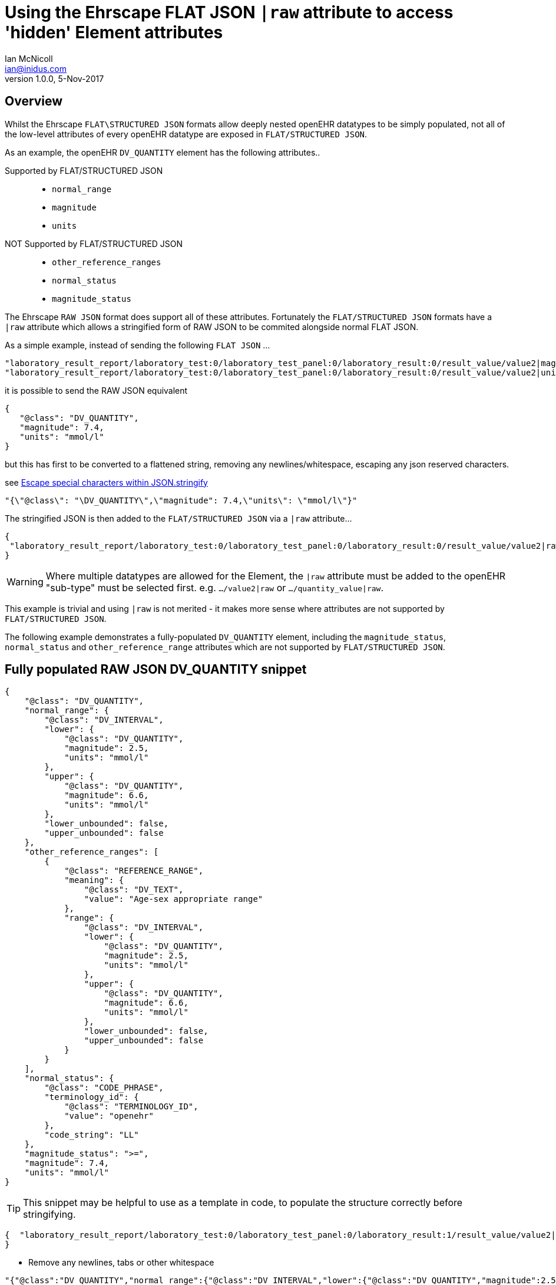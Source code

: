 = Using the Ehrscape FLAT JSON `|raw` attribute to access 'hidden' Element attributes
Ian McNicoll <ian@inidus.com>
v1.0.0, 5-Nov-2017

// Add support for Github icons

ifdef::env-github[]
:tip-caption: :bulb:
:note-caption: :information_source:
:important-caption: :heavy_exclamation_mark:
:caution-caption: :fire:
:warning-caption: :warning:
endif::[]

== Overview
Whilst the Ehrscape `FLAT\STRUCTURED JSON` formats allow deeply nested openEHR datatypes to be simply populated, not all of the low-level attributes of every openEHR datatype are exposed in `FLAT/STRUCTURED JSON`.

As an example, the openEHR `DV_QUANTITY` element has the following attributes..

Supported by FLAT/STRUCTURED JSON::
- `normal_range`
- `magnitude`
- `units`
NOT Supported by FLAT/STRUCTURED JSON::
- `other_reference_ranges`
- `normal_status`
- `magnitude_status`

The Ehrscape `RAW JSON` format does support all of these attributes.
Fortunately the `FLAT/STRUCTURED JSON` formats have a `|raw` attribute which allows a stringified form of RAW JSON to be commited alongside normal FLAT JSON.

As a simple example, instead of sending the following `FLAT JSON` ...

[source,json]
----
"laboratory_result_report/laboratory_test:0/laboratory_test_panel:0/laboratory_result:0/result_value/value2|magnitude": "83",
"laboratory_result_report/laboratory_test:0/laboratory_test_panel:0/laboratory_result:0/result_value/value2|unit": "g",
----

it is possible to send the RAW JSON equivalent

[source,json]
----
{
   "@class": "DV_QUANTITY",
   "magnitude": 7.4,
   "units": "mmol/l"
}
----

but this has first to be converted to a flattened string,
removing any newlines/whitespace, escaping any json reserved characters.

see http://peter-rehm.de/2014/10/07/Escape-special-characters-within-JSON.stringify/[Escape special characters within JSON.stringify]

[source,json]
----
"{\"@class\": "\DV_QUANTITY\",\"magnitude": 7.4,\"units\": \"mmol/l\"}"
----

The stringified JSON is then added to the `FLAT/STRUCTURED JSON` via a `|raw` attribute...

[source,json]
----
{
 "laboratory_result_report/laboratory_test:0/laboratory_test_panel:0/laboratory_result:0/result_value/value2|raw": "{\"@class\":\"DV_QUANTITY\",\"normal_range\":{\"@class\":\"DV_INTERVAL\",\"lower\":{\"@class\":\"DV_QUANTITY\",\"magnitude\":2.5,\"units\":\"mmol/l\"},\"upper\":{\"@class\":\"DV_QUANTITY\",\"magnitude\":6.6,\"units\":\"mmol/l\"},\"lower_unbounded\":false,\"upper_unbounded\":false},\"other_reference_ranges\":[{\"@class\":\"REFERENCE_RANGE\",\"meaning\":{\"@class\":\"DV_TEXT\",\"value\":\"Age-sex appropriate range\"},\"range\":{\"@class\":\"DV_INTERVAL\",\"lower\":{\"@class\":\"DV_QUANTITY\",\"magnitude\":2.5,\"units\":\"mmol/l\"},\"upper\":{\"@class\":\"DV_QUANTITY\",\"magnitude\":6.6,\"units\":\"mmol/l\"},\"lower_unbounded\":false,\"upper_unbounded\":false}}],\"normal_status\":{\"@class\":\"CODE_PHRASE\",\"terminology_id\":{\"@class\":\"TERMINOLOGY_ID\",\"value\":\"openehr\"},\"code_string\":\"LL\"},\"magnitude_status\":\">=\",\"magnitude\":7.4,\"units\":\"mmol/l\"}"
}
----
WARNING: Where multiple datatypes are allowed for the Element, the `|raw` attribute must be added to the openEHR "sub-type" must be selected first.
e.g. `.../value2|raw` or `.../quantity_value|raw`.

This example is trivial and using `|raw` is not merited - it makes more sense where attributes are not supported by `FLAT/STRUCTURED JSON`.

The following example demonstrates a fully-populated `DV_QUANTITY` element, including the `magnitude_status`, `normal_status` and `other_reference_range` attributes which are not supported by `FLAT/STRUCTURED JSON`.

== Fully populated RAW JSON DV_QUANTITY snippet
[source,json]
----
{
    "@class": "DV_QUANTITY",
    "normal_range": {
        "@class": "DV_INTERVAL",
        "lower": {
            "@class": "DV_QUANTITY",
            "magnitude": 2.5,
            "units": "mmol/l"
        },
        "upper": {
            "@class": "DV_QUANTITY",
            "magnitude": 6.6,
            "units": "mmol/l"
        },
        "lower_unbounded": false,
        "upper_unbounded": false
    },
    "other_reference_ranges": [
        {
            "@class": "REFERENCE_RANGE",
            "meaning": {
                "@class": "DV_TEXT",
                "value": "Age-sex appropriate range"
            },
            "range": {
                "@class": "DV_INTERVAL",
                "lower": {
                    "@class": "DV_QUANTITY",
                    "magnitude": 2.5,
                    "units": "mmol/l"
                },
                "upper": {
                    "@class": "DV_QUANTITY",
                    "magnitude": 6.6,
                    "units": "mmol/l"
                },
                "lower_unbounded": false,
                "upper_unbounded": false
            }
        }
    ],
    "normal_status": {
        "@class": "CODE_PHRASE",
        "terminology_id": {
            "@class": "TERMINOLOGY_ID",
            "value": "openehr"
        },
        "code_string": "LL"
    },
    "magnitude_status": ">=",
    "magnitude": 7.4,
    "units": "mmol/l"
}

----
TIP: This snippet may be helpful to use as a template in code, to populate the structure correctly before stringifying.

[source,json]
----
{  "laboratory_result_report/laboratory_test:0/laboratory_test_panel:0/laboratory_result:1/result_value/value2|raw": "{{Flattened-escaped_RAW_value}}"
}
----

- Remove any newlines, tabs or other whitespace

[source,ansii]
----
"{"@class":"DV_QUANTITY","normal_range":{"@class":"DV_INTERVAL","lower":{"@class":"DV_QUANTITY","magnitude":2.5,"units":"mmol/l"},"upper":{"@class":"DV_QUANTITY","magnitude":6.6,"units":"mmol/l"},"lower_unbounded":false,"upper_unbounded":false},"other_reference_ranges":[{"@class":"REFERENCE_RANGE","meaning":{"@class":"DV_TEXT","value":"Age-sex appropriate range"},"range":{"@class":"DV_INTERVAL","lower":{"@class":"DV_QUANTITY","magnitude":2.5,"units":"mmol/l"},"upper":{"@class":"DV_QUANTITY","magnitude":6.6,"units":"mmol/l"},"lower_unbounded":false,"upper_unbounded":false}}],"normal_status":{"@class":"CODE_PHRASE","terminology_id":{"@class":"TERMINOLOGY_ID","value":"openehr"},"code_string":"LL"},"magnitude_status":">=","magnitude":7.4,"units":"mmol/l"}"
----

- Escape any double-quote characters or other reserved JSON characters.

[source, javascript]
----
"{\"@class\":\"DV_QUANTITY\",\"normal_range\":{\"@class\":\"DV_INTERVAL\",\"lower\":{\"@class\":\"DV_QUANTITY\",\"magnitude\":2.5,\"units\":\"mmol/l\"},\"upper\":{\"@class\":\"DV_QUANTITY\",\"magnitude\":6.6,\"units\":\"mmol/l\"},\"lower_unbounded\":false,\"upper_unbounded\":false},\"other_reference_ranges\":[{\"@class\":\"REFERENCE_RANGE\",\"meaning\":{\"@class\":\"DV_TEXT\",\"value\":\"Age-sex appropriate range\"},\"range\":{\"@class\":\"DV_INTERVAL\",\"lower\":{\"@class\":\"DV_QUANTITY\",\"magnitude\":2.5,\"units\":\"mmol/l\"},\"upper\":{\"@class\":\"DV_QUANTITY\",\"magnitude\":6.6,\"units\":\"mmol/l\"},\"lower_unbounded\":false,\"upper_unbounded\":false}}],\"normal_status\":{\"@class\":\"CODE_PHRASE\",\"terminology_id\":{\"@class\":\"TERMINOLOGY_ID\",\"value\":\"openehr\"},\"code_string\":\"LL\"},\"magnitude_status\":\">=\",\"magnitude\":7.4,\"units\":\"mmol/l\"}"
----

- Add the escaped.flattened JSON string to the value2|raw attribute of the appropriate element.

[source,json]
----
{
  "laboratory_result_report/laboratory_test:0/laboratory_test_panel:0/laboratory_result:1/result_value/value2|raw": "{\"@class\":\"DV_QUANTITY\",\"normal_range\":{\"@class\":\"DV_INTERVAL\",\"lower\":{\"@class\":\"DV_QUANTITY\",\"magnitude\":2.5,\"units\":\"mmol/l\"},\"upper\":{\"@class\":\"DV_QUANTITY\",\"magnitude\":6.6,\"units\":\"mmol/l\"},\"lower_unbounded\":false,\"upper_unbounded\":false},\"other_reference_ranges\":[{\"@class\":\"REFERENCE_RANGE\",\"meaning\":{\"@class\":\"DV_TEXT\",\"value\":\"Age-sex appropriate range\"},\"range\":{\"@class\":\"DV_INTERVAL\",\"lower\":{\"@class\":\"DV_QUANTITY\",\"magnitude\":2.5,\"units\":\"mmol/l\"},\"upper\":{\"@class\":\"DV_QUANTITY\",\"magnitude\":6.6,\"units\":\"mmol/l\"},\"lower_unbounded\":false,\"upper_unbounded\":false}}],\"normal_status\":{\"@class\":\"CODE_PHRASE\",\"terminology_id\":{\"@class\":\"TERMINOLOGY_ID\",\"value\":\"openehr\"},\"code_string\":\"LL\"},\"magnitude_status\":\">=\",\"magnitude\":7.4,\"units\":\"mmol/l\"}"
}
----


== Full FLAT JSON Composition example

An example of a full `INPUT FLAT JSON` composition containing an element using the  `|raw` attribute.
[source,json]
----
{
  "ctx/language": "en",
  "ctx/territory": "GB",
  "ctx/composer_name": "Silvia Blake",
  "ctx/time": "2017-10-26T18:49:55.770+01:00",
  "ctx/id_namespace": "HOSPITAL-NS",
  "ctx/id_scheme": "HOSPITAL-NS",
  "ctx/participation_name": "Dr. Marcus Johnson",
  "ctx/participation_function": "requester",
  "ctx/participation_mode": "face-to-face communication",
  "ctx/participation_id": "199",
  "ctx/participation_name:1": "Lara Markham",
  "ctx/participation_function:1": "performer",
  "ctx/participation_id:1": "198",
  "ctx/health_care_facility|name": "Hospital",
  "ctx/health_care_facility|id": "9091",
  "laboratory_result_report/context/report_id": "Report ID 52",
  "laboratory_result_report/laboratory_test:0/requested_test": "Requested Test 83",
  "laboratory_result_report/laboratory_test:0/specimen:0/specimen_type": "Specimen type 23",
  "laboratory_result_report/laboratory_test:0/specimen:0/datetime_collected": "2017-10-26T18:49:55.77+01:00",
  "laboratory_result_report/laboratory_test:0/specimen:0/collection_method": "Collection method 95",
  "laboratory_result_report/laboratory_test:0/specimen:0/processing/datetime_received": "2017-10-26T18:49:55.77+01:00",
  "laboratory_result_report/laboratory_test:0/specimen:0/processing/laboratory_specimen_identifier": "02aac0e8-30a3-4d04-a046-1189e6aaffb5",
  "laboratory_result_report/laboratory_test:0/specimen:0/processing/laboratory_specimen_identifier|issuer": "Issuer",
  "laboratory_result_report/laboratory_test:0/specimen:0/processing/laboratory_specimen_identifier|assigner": "Assigner",
  "laboratory_result_report/laboratory_test:0/specimen:0/processing/laboratory_specimen_identifier|type": "Prescription",
  "laboratory_result_report/laboratory_test:0/test_status|code": "at0107",
  "laboratory_result_report/laboratory_test:0/test_status_timestamp": "2017-10-26T18:49:55.77+01:00",
  "laboratory_result_report/laboratory_test:0/clinical_information_provided": "Clinical information provided 58",
  "laboratory_result_report/laboratory_test:0/laboratory_test_panel:0/laboratory_result:0/result_value/value2|magnitude": "83",
  "laboratory_result_report/laboratory_test:0/laboratory_test_panel:0/laboratory_result:0/result_value/value2|unit": "g",
  "laboratory_result_report/laboratory_test:0/laboratory_test_panel:0/laboratory_result:0/comment": "Comment 33",
  "laboratory_result_report/laboratory_test:0/laboratory_test_panel:0/laboratory_result:0/reference_range_guidance": "Reference range guidance 5",
   "laboratory_result_report/laboratory_test:0/laboratory_test_panel:0/laboratory_result:1/result_value/value2|raw": "{\"@class\":\"DV_QUANTITY\",\"normal_range\":{\"@class\":\"DV_INTERVAL\",\"lower\":{\"@class\":\"DV_QUANTITY\",\"magnitude\":2.5,\"units\":\"mmol/l\"},\"upper\":{\"@class\":\"DV_QUANTITY\",\"magnitude\":6.6,\"units\":\"mmol/l\"},\"lower_unbounded\":false,\"upper_unbounded\":false},\"other_reference_ranges\":[{\"@class\":\"REFERENCE_RANGE\",\"meaning\":{\"@class\":\"DV_TEXT\",\"value\":\"Age-sex appropriate range\"},\"range\":{\"@class\":\"DV_INTERVAL\",\"lower\":{\"@class\":\"DV_QUANTITY\",\"magnitude\":2.5,\"units\":\"mmol/l\"},\"upper\":{\"@class\":\"DV_QUANTITY\",\"magnitude\":6.6,\"units\":\"mmol/l\"},\"lower_unbounded\":false,\"upper_unbounded\":false}}],\"normal_status\":{\"@class\":\"CODE_PHRASE\",\"terminology_id\":{\"@class\":\"TERMINOLOGY_ID\",\"value\":\"openehr\"},\"code_string\":\"LL\"},\"magnitude_status\":\">=\",\"magnitude\":7.4,\"units\":\"mmol/l\"}",
  "laboratory_result_report/laboratory_test:0/laboratory_test_panel:0/laboratory_result:0/result_status|code": "at0008",
  "laboratory_result_report/laboratory_test:0/conclusion": "Conclusion 24",
  "laboratory_result_report/laboratory_test:0/responsible_laboratory/name_of_organisation": "Name of Organisation 13",
  "laboratory_result_report/laboratory_test:0/test_request_details/placer_order_number": "6b9ccde5-573f-4f03-8bff-21e9122e3695",
  "laboratory_result_report/laboratory_test:0/test_request_details/placer_order_number|issuer": "Issuer",
  "laboratory_result_report/laboratory_test:0/test_request_details/placer_order_number|assigner": "Assigner",
  "laboratory_result_report/laboratory_test:0/test_request_details/placer_order_number|type": "Prescription",
  "laboratory_result_report/laboratory_test:0/test_request_details/filler_order_number": "db267a4e-205a-4489-b024-8e07469ca226",
  "laboratory_result_report/laboratory_test:0/test_request_details/filler_order_number|issuer": "Issuer",
  "laboratory_result_report/laboratory_test:0/test_request_details/filler_order_number|assigner": "Assigner",
  "laboratory_result_report/laboratory_test:0/test_request_details/filler_order_number|type": "Prescription",
  "laboratory_result_report/laboratory_test:0/test_request_details/requester/ordering_provider/ordering_provider/given_name": "Given name 86",
  "laboratory_result_report/laboratory_test:0/test_request_details/requester/ordering_provider/ordering_provider/family_name": "Family name 17",
  "laboratory_result_report/laboratory_test:0/test_request_details/requester/professional_identifier": "050a7d61-ab0f-4286-a65f-25e2114a9609",
  "laboratory_result_report/laboratory_test:0/test_request_details/requester/professional_identifier|issuer": "Issuer",
  "laboratory_result_report/laboratory_test:0/test_request_details/requester/professional_identifier|assigner": "Assigner",
  "laboratory_result_report/laboratory_test:0/test_request_details/requester/professional_identifier|type": "Prescription",
  "laboratory_result_report/patient_comment/comment": "Comment 21",
  "laboratory_result_report/category|code": "433",
  "laboratory_result_report/category|value": "event"
}
----

=== Example of RAW JSON composition
For reference, this is an example of a `RAW JSON` openEHR laboratory result composition shows typical content for a laboratory result.

[source,json]
----
{
       "@class": "COMPOSITION",
       "name": {
           "@class": "DV_TEXT",
           "value": "Laboratory Result Report"
       },
       "uid": {
           "@class": "OBJECT_VERSION_ID",
           "value": "fafb0d70-7269-4895-99bd-55fb41b5a638::ntgmc.oprn1.ehrscape.com::1"
       },
       "archetype_details": {
           "@class": "ARCHETYPED",
           "archetype_id": {
               "@class": "ARCHETYPE_ID",
               "value": "openEHR-EHR-COMPOSITION.report-result.v1"
           },
           "template_id": {
               "@class": "TEMPLATE_ID",
               "value": "GEL - Generic Lab Report import.v0"
           },
           "rm_version": "1.0.1"
       },
       "archetype_node_id": "openEHR-EHR-COMPOSITION.report-result.v1",
       "language": {
           "@class": "CODE_PHRASE",
           "terminology_id": {
               "@class": "TERMINOLOGY_ID",
               "value": "ISO_639-1"
           },
           "code_string": "en"
       },
       "territory": {
           "@class": "CODE_PHRASE",
           "terminology_id": {
               "@class": "TERMINOLOGY_ID",
               "value": "ISO_3166-1"
           },
           "code_string": "GB"
       },
       "category": {
           "@class": "DV_CODED_TEXT",
           "value": "event",
           "defining_code": {
               "@class": "CODE_PHRASE",
               "terminology_id": {
                   "@class": "TERMINOLOGY_ID",
                   "value": "openehr"
               },
               "code_string": "433"
           }
       },
       "composer": {
           "@class": "PARTY_IDENTIFIED",
           "name": "Silvia Blake"
       },
       "context": {
           "@class": "EVENT_CONTEXT",
           "start_time": {
               "@class": "DV_DATE_TIME",
               "value": "2017-10-26T18:49:55.77+01:00"
           },
           "setting": {
               "@class": "DV_CODED_TEXT",
               "value": "other care",
               "defining_code": {
                   "@class": "CODE_PHRASE",
                   "terminology_id": {
                       "@class": "TERMINOLOGY_ID",
                       "value": "openehr"
                   },
                   "code_string": "238"
               }
           },
           "other_context": {
               "@class": "ITEM_TREE",
               "name": {
                   "@class": "DV_TEXT",
                   "value": "Tree"
               },
               "archetype_node_id": "at0001",
               "items": [
                   {
                       "@class": "ELEMENT",
                       "name": {
                           "@class": "DV_TEXT",
                           "value": "Report ID"
                       },
                       "archetype_node_id": "at0002",
                       "value": {
                           "@class": "DV_TEXT",
                           "value": "Report ID 52"
                       }
                   }
               ]
           },
           "health_care_facility": {
               "@class": "PARTY_IDENTIFIED",
               "external_ref": {
                   "@class": "PARTY_REF",
                   "id": {
                       "@class": "GENERIC_ID",
                       "value": "9091",
                       "scheme": "HOSPITAL-NS"
                   },
                   "namespace": "HOSPITAL-NS",
                   "type": "PARTY"
               },
               "name": "Hospital"
           }
       },
       "content": [
           {
               "@class": "OBSERVATION",
               "name": {
                   "@class": "DV_TEXT",
                   "value": "Laboratory test"
               },
               "archetype_details": {
                   "@class": "ARCHETYPED",
                   "archetype_id": {
                       "@class": "ARCHETYPE_ID",
                       "value": "openEHR-EHR-OBSERVATION.laboratory_test.v0"
                   },
                   "rm_version": "1.0.1"
               },
               "archetype_node_id": "openEHR-EHR-OBSERVATION.laboratory_test.v0",
               "language": {
                   "@class": "CODE_PHRASE",
                   "terminology_id": {
                       "@class": "TERMINOLOGY_ID",
                       "value": "ISO_639-1"
                   },
                   "code_string": "en"
               },
               "encoding": {
                   "@class": "CODE_PHRASE",
                   "terminology_id": {
                       "@class": "TERMINOLOGY_ID",
                       "value": "IANA_character-sets"
                   },
                   "code_string": "UTF-8"
               },
               "subject": {
                   "@class": "PARTY_SELF"
               },
               "other_participations": [
                   {
                       "@class": "PARTICIPATION",
                       "function": {
                           "@class": "DV_TEXT",
                           "value": "requester"
                       },
                       "performer": {
                           "@class": "PARTY_IDENTIFIED",
                           "external_ref": {
                               "@class": "PARTY_REF",
                               "id": {
                                   "@class": "GENERIC_ID",
                                   "value": "199",
                                   "scheme": "HOSPITAL-NS"
                               },
                               "namespace": "HOSPITAL-NS",
                               "type": "ANY"
                           },
                           "name": "Dr. Marcus Johnson"
                       },
                       "mode": {
                           "@class": "DV_CODED_TEXT",
                           "value": "face-to-face communication",
                           "defining_code": {
                               "@class": "CODE_PHRASE",
                               "terminology_id": {
                                   "@class": "TERMINOLOGY_ID",
                                   "value": "openehr"
                               },
                               "code_string": "216"
                           }
                       }
                   },
                   {
                       "@class": "PARTICIPATION",
                       "function": {
                           "@class": "DV_TEXT",
                           "value": "performer"
                       },
                       "performer": {
                           "@class": "PARTY_IDENTIFIED",
                           "external_ref": {
                               "@class": "PARTY_REF",
                               "id": {
                                   "@class": "GENERIC_ID",
                                   "value": "198",
                                   "scheme": "HOSPITAL-NS"
                               },
                               "namespace": "HOSPITAL-NS",
                               "type": "ANY"
                           },
                           "name": "Lara Markham"
                       },
                       "mode": {
                           "@class": "DV_CODED_TEXT",
                           "value": "not specified",
                           "defining_code": {
                               "@class": "CODE_PHRASE",
                               "terminology_id": {
                                   "@class": "TERMINOLOGY_ID",
                                   "value": "openehr"
                               },
                               "code_string": "193"
                           }
                       }
                   }
               ],
               "protocol": {
                   "@class": "ITEM_TREE",
                   "name": {
                       "@class": "DV_TEXT",
                       "value": "Tree"
                   },
                   "archetype_node_id": "at0004",
                   "items": [
                       {
                           "@class": "CLUSTER",
                           "name": {
                               "@class": "DV_TEXT",
                               "value": "Responsible laboratory"
                           },
                           "archetype_details": {
                               "@class": "ARCHETYPED",
                               "archetype_id": {
                                   "@class": "ARCHETYPE_ID",
                                   "value": "openEHR-EHR-CLUSTER.organisation.v1"
                               },
                               "rm_version": "1.0.1"
                           },
                           "archetype_node_id": "openEHR-EHR-CLUSTER.organisation.v1",
                           "items": [
                               {
                                   "@class": "ELEMENT",
                                   "name": {
                                       "@class": "DV_TEXT",
                                       "value": "Name of Organisation"
                                   },
                                   "archetype_node_id": "at0001",
                                   "value": {
                                       "@class": "DV_TEXT",
                                       "value": "Name of Organisation 13"
                                   }
                               }
                           ]
                       },
                       {
                           "@class": "CLUSTER",
                           "name": {
                               "@class": "DV_TEXT",
                               "value": "Test request details"
                           },
                           "archetype_node_id": "at0094",
                           "items": [
                               {
                                   "@class": "ELEMENT",
                                   "name": {
                                       "@class": "DV_TEXT",
                                       "value": "Placer order number"
                                   },
                                   "archetype_node_id": "at0062",
                                   "value": {
                                       "@class": "DV_IDENTIFIER",
                                       "issuer": "Issuer",
                                       "assigner": "Assigner",
                                       "id": "6b9ccde5-573f-4f03-8bff-21e9122e3695",
                                       "type": "Prescription"
                                   }
                               },
                               {
                                   "@class": "ELEMENT",
                                   "name": {
                                       "@class": "DV_TEXT",
                                       "value": "Filler order number"
                                   },
                                   "archetype_node_id": "at0063",
                                   "value": {
                                       "@class": "DV_IDENTIFIER",
                                       "issuer": "Issuer",
                                       "assigner": "Assigner",
                                       "id": "db267a4e-205a-4489-b024-8e07469ca226",
                                       "type": "Prescription"
                                   }
                               },
                               {
                                   "@class": "CLUSTER",
                                   "name": {
                                       "@class": "DV_TEXT",
                                       "value": "Requester"
                                   },
                                   "archetype_details": {
                                       "@class": "ARCHETYPED",
                                       "archetype_id": {
                                           "@class": "ARCHETYPE_ID",
                                           "value": "openEHR-EHR-CLUSTER.individual_professional.v1"
                                       },
                                       "rm_version": "1.0.1"
                                   },
                                   "archetype_node_id": "openEHR-EHR-CLUSTER.individual_professional.v1",
                                   "items": [
                                       {
                                           "@class": "CLUSTER",
                                           "name": {
                                               "@class": "DV_TEXT",
                                               "value": "Ordering provider"
                                           },
                                           "archetype_details": {
                                               "@class": "ARCHETYPED",
                                               "archetype_id": {
                                                   "@class": "ARCHETYPE_ID",
                                                   "value": "openEHR-EHR-CLUSTER.person_name.v1"
                                               },
                                               "rm_version": "1.0.1"
                                           },
                                           "archetype_node_id": "openEHR-EHR-CLUSTER.person_name.v1",
                                           "items": [
                                               {
                                                   "@class": "CLUSTER",
                                                   "name": {
                                                       "@class": "DV_TEXT",
                                                       "value": "Ordering provider"
                                                   },
                                                   "archetype_node_id": "at0002",
                                                   "items": [
                                                       {
                                                           "@class": "ELEMENT",
                                                           "name": {
                                                               "@class": "DV_TEXT",
                                                               "value": "Given name"
                                                           },
                                                           "archetype_node_id": "at0003",
                                                           "value": {
                                                               "@class": "DV_TEXT",
                                                               "value": "Given name 86"
                                                           }
                                                       },
                                                       {
                                                           "@class": "ELEMENT",
                                                           "name": {
                                                               "@class": "DV_TEXT",
                                                               "value": "Family name"
                                                           },
                                                           "archetype_node_id": "at0005",
                                                           "value": {
                                                               "@class": "DV_TEXT",
                                                               "value": "Family name 17"
                                                           }
                                                       }
                                                   ]
                                               }
                                           ]
                                       },
                                       {
                                           "@class": "ELEMENT",
                                           "name": {
                                               "@class": "DV_TEXT",
                                               "value": "Professional Identifier"
                                           },
                                           "archetype_node_id": "at0011",
                                           "value": {
                                               "@class": "DV_IDENTIFIER",
                                               "issuer": "Issuer",
                                               "assigner": "Assigner",
                                               "id": "050a7d61-ab0f-4286-a65f-25e2114a9609",
                                               "type": "Prescription"
                                           }
                                       }
                                   ]
                               }
                           ]
                       }
                   ]
               },
               "data": {
                   "@class": "HISTORY",
                   "name": {
                       "@class": "DV_TEXT",
                       "value": "Event Series"
                   },
                   "archetype_node_id": "at0001",
                   "origin": {
                       "@class": "DV_DATE_TIME",
                       "value": "2017-10-26T18:49:55.77+01:00"
                   },
                   "events": [
                       {
                           "@class": "POINT_EVENT",
                           "name": {
                               "@class": "DV_TEXT",
                               "value": "Any event"
                           },
                           "archetype_node_id": "at0002",
                           "time": {
                               "@class": "DV_DATE_TIME",
                               "value": "2017-10-26T18:49:55.77+01:00"
                           },
                           "data": {
                               "@class": "ITEM_TREE",
                               "name": {
                                   "@class": "DV_TEXT",
                                   "value": "Tree"
                               },
                               "archetype_node_id": "at0003",
                               "items": [
                                   {
                                       "@class": "ELEMENT",
                                       "name": {
                                           "@class": "DV_TEXT",
                                           "value": "Requested Test"
                                       },
                                       "archetype_node_id": "at0005",
                                       "value": {
                                           "@class": "DV_TEXT",
                                           "value": "Requested Test 83"
                                       }
                                   },
                                   {
                                       "@class": "CLUSTER",
                                       "name": {
                                           "@class": "DV_TEXT",
                                           "value": "Specimen"
                                       },
                                       "archetype_details": {
                                           "@class": "ARCHETYPED",
                                           "archetype_id": {
                                               "@class": "ARCHETYPE_ID",
                                               "value": "openEHR-EHR-CLUSTER.specimen.v0"
                                           },
                                           "rm_version": "1.0.1"
                                       },
                                       "archetype_node_id": "openEHR-EHR-CLUSTER.specimen.v0",
                                       "items": [
                                           {
                                               "@class": "ELEMENT",
                                               "name": {
                                                   "@class": "DV_TEXT",
                                                   "value": "Specimen type"
                                               },
                                               "archetype_node_id": "at0029",
                                               "value": {
                                                   "@class": "DV_TEXT",
                                                   "value": "Specimen type 23"
                                               }
                                           },
                                           {
                                               "@class": "ELEMENT",
                                               "name": {
                                                   "@class": "DV_TEXT",
                                                   "value": "Datetime collected"
                                               },
                                               "archetype_node_id": "at0015",
                                               "value": {
                                                   "@class": "DV_DATE_TIME",
                                                   "value": "2017-10-26T18:49:55.77+01:00"
                                               }
                                           },
                                           {
                                               "@class": "ELEMENT",
                                               "name": {
                                                   "@class": "DV_TEXT",
                                                   "value": "Collection method"
                                               },
                                               "archetype_node_id": "at0007",
                                               "value": {
                                                   "@class": "DV_TEXT",
                                                   "value": "Collection method 95"
                                               }
                                           },
                                           {
                                               "@class": "CLUSTER",
                                               "name": {
                                                   "@class": "DV_TEXT",
                                                   "value": "Processing"
                                               },
                                               "archetype_node_id": "at0046",
                                               "items": [
                                                   {
                                                       "@class": "ELEMENT",
                                                       "name": {
                                                           "@class": "DV_TEXT",
                                                           "value": "Datetime received"
                                                       },
                                                       "archetype_node_id": "at0034",
                                                       "value": {
                                                           "@class": "DV_DATE_TIME",
                                                           "value": "2017-10-26T18:49:55.77+01:00"
                                                       }
                                                   },
                                                   {
                                                       "@class": "ELEMENT",
                                                       "name": {
                                                           "@class": "DV_TEXT",
                                                           "value": "Laboratory specimen identifier"
                                                       },
                                                       "archetype_node_id": "at0001",
                                                       "value": {
                                                           "@class": "DV_IDENTIFIER",
                                                           "issuer": "Issuer",
                                                           "assigner": "Assigner",
                                                           "id": "02aac0e8-30a3-4d04-a046-1189e6aaffb5",
                                                           "type": "Prescription"
                                                       }
                                                   }
                                               ]
                                           }
                                       ]
                                   },
                                   {
                                       "@class": "ELEMENT",
                                       "name": {
                                           "@class": "DV_TEXT",
                                           "value": "Test status"
                                       },
                                       "archetype_node_id": "at0073",
                                       "value": {
                                           "@class": "DV_CODED_TEXT",
                                           "value": "Registered",
                                           "defining_code": {
                                               "@class": "CODE_PHRASE",
                                               "terminology_id": {
                                                   "@class": "TERMINOLOGY_ID",
                                                   "value": "local"
                                               },
                                               "code_string": "at0107"
                                           }
                                       }
                                   },
                                   {
                                       "@class": "ELEMENT",
                                       "name": {
                                           "@class": "DV_TEXT",
                                           "value": "Test status timestamp"
                                       },
                                       "archetype_node_id": "at0075",
                                       "value": {
                                           "@class": "DV_DATE_TIME",
                                           "value": "2017-10-26T18:49:55.77+01:00"
                                       }
                                   },
                                   {
                                       "@class": "ELEMENT",
                                       "name": {
                                           "@class": "DV_TEXT",
                                           "value": "Clinical information provided"
                                       },
                                       "archetype_node_id": "at0100",
                                       "value": {
                                           "@class": "DV_TEXT",
                                           "value": "Clinical information provided 58"
                                       }
                                   },
                                   {
                                       "@class": "CLUSTER",
                                       "name": {
                                           "@class": "DV_TEXT",
                                           "value": "Laboratory test panel"
                                       },
                                       "archetype_details": {
                                           "@class": "ARCHETYPED",
                                           "archetype_id": {
                                               "@class": "ARCHETYPE_ID",
                                               "value": "openEHR-EHR-CLUSTER.laboratory_test_panel.v0"
                                           },
                                           "rm_version": "1.0.1"
                                       },
                                       "archetype_node_id": "openEHR-EHR-CLUSTER.laboratory_test_panel.v0",
                                       "items": [
                                           {
                                               "@class": "CLUSTER",
                                               "name": {
                                                   "@class": "DV_TEXT",
                                                   "value": "Laboratory result"
                                               },
                                               "archetype_node_id": "at0002",
                                               "items": [
                                                   {
                                                       "@class": "ELEMENT",
                                                       "name": {
                                                           "@class": "DV_TEXT",
                                                           "value": "Result value"
                                                       },
                                                       "archetype_node_id": "at0001",
                                                       "value": {
                                                           "@class": "DV_QUANTITY",
                                                           "normal_range": {
                                                               "@class": "DV_INTERVAL",
                                                               "lower": {
                                                                   "@class": "DV_QUANTITY",
                                                                   "magnitude": 2.5,
                                                                   "units": "mmol/l"
                                                               },
                                                               "upper": {
                                                                   "@class": "DV_QUANTITY",
                                                                   "magnitude": 6.6,
                                                                   "units": "mmol/l"
                                                               },
                                                               "lower_unbounded": false,
                                                               "upper_unbounded": false
                                                           },
                                                           "other_reference_ranges": [
                                                               {
                                                                   "@class": "REFERENCE_RANGE",
                                                                   "meaning": {
                                                                       "@class": "DV_TEXT",
                                                                       "value": "Age-sex appropriate range"
                                                                   },
                                                                   "range": {
                                                                       "@class": "DV_INTERVAL",
                                                                       "lower": {
                                                                           "@class": "DV_QUANTITY",
                                                                           "magnitude": 2.5,
                                                                           "units": "mmol/l"
                                                                       },
                                                                       "upper": {
                                                                           "@class": "DV_QUANTITY",
                                                                           "magnitude": 6.6,
                                                                           "units": "mmol/l"
                                                                       },
                                                                       "lower_unbounded": false,
                                                                       "upper_unbounded": false
                                                                   }
                                                               }
                                                           ],
                                                           "normal_status": {
                                                               "@class": "CODE_PHRASE",
                                                               "terminology_id": {
                                                                   "@class": "TERMINOLOGY_ID",
                                                                   "value": "openehr"
                                                               },
                                                               "code_string": "LL"
                                                           },
                                                           "magnitude_status": ">=",
                                                           "magnitude": 7.4,
                                                           "units": "mmol/l"
                                                       }
                                                   }
                                               ]
                                           }
                                       ]
                                   },
                                   {
                                       "@class": "ELEMENT",
                                       "name": {
                                           "@class": "DV_TEXT",
                                           "value": "Conclusion"
                                       },
                                       "archetype_node_id": "at0057",
                                       "value": {
                                           "@class": "DV_TEXT",
                                           "value": "Conclusion 24"
                                       }
                                   }
                               ]
                           }
                       }
                   ]
               }
           },
           {
               "@class": "EVALUATION",
               "name": {
                   "@class": "DV_TEXT",
                   "value": "Patient comment"
               },
               "archetype_details": {
                   "@class": "ARCHETYPED",
                   "archetype_id": {
                       "@class": "ARCHETYPE_ID",
                       "value": "openEHR-EHR-EVALUATION.clinical_synopsis.v1"
                   },
                   "rm_version": "1.0.1"
               },
               "archetype_node_id": "openEHR-EHR-EVALUATION.clinical_synopsis.v1",
               "language": {
                   "@class": "CODE_PHRASE",
                   "terminology_id": {
                       "@class": "TERMINOLOGY_ID",
                       "value": "ISO_639-1"
                   },
                   "code_string": "en"
               },
               "encoding": {
                   "@class": "CODE_PHRASE",
                   "terminology_id": {
                       "@class": "TERMINOLOGY_ID",
                       "value": "IANA_character-sets"
                   },
                   "code_string": "UTF-8"
               },
               "subject": {
                   "@class": "PARTY_SELF"
               },
               "other_participations": [
                   {
                       "@class": "PARTICIPATION",
                       "function": {
                           "@class": "DV_TEXT",
                           "value": "requester"
                       },
                       "performer": {
                           "@class": "PARTY_IDENTIFIED",
                           "external_ref": {
                               "@class": "PARTY_REF",
                               "id": {
                                   "@class": "GENERIC_ID",
                                   "value": "199",
                                   "scheme": "HOSPITAL-NS"
                               },
                               "namespace": "HOSPITAL-NS",
                               "type": "ANY"
                           },
                           "name": "Dr. Marcus Johnson"
                       },
                       "mode": {
                           "@class": "DV_CODED_TEXT",
                           "value": "face-to-face communication",
                           "defining_code": {
                               "@class": "CODE_PHRASE",
                               "terminology_id": {
                                   "@class": "TERMINOLOGY_ID",
                                   "value": "openehr"
                               },
                               "code_string": "216"
                           }
                       }
                   },
                   {
                       "@class": "PARTICIPATION",
                       "function": {
                           "@class": "DV_TEXT",
                           "value": "performer"
                       },
                       "performer": {
                           "@class": "PARTY_IDENTIFIED",
                           "external_ref": {
                               "@class": "PARTY_REF",
                               "id": {
                                   "@class": "GENERIC_ID",
                                   "value": "198",
                                   "scheme": "HOSPITAL-NS"
                               },
                               "namespace": "HOSPITAL-NS",
                               "type": "ANY"
                           },
                           "name": "Lara Markham"
                       },
                       "mode": {
                           "@class": "DV_CODED_TEXT",
                           "value": "not specified",
                           "defining_code": {
                               "@class": "CODE_PHRASE",
                               "terminology_id": {
                                   "@class": "TERMINOLOGY_ID",
                                   "value": "openehr"
                               },
                               "code_string": "193"
                           }
                       }
                   }
               ],
               "data": {
                   "@class": "ITEM_TREE",
                   "name": {
                       "@class": "DV_TEXT",
                       "value": "List"
                   },
                   "archetype_node_id": "at0001",
                   "items": [
                       {
                           "@class": "ELEMENT",
                           "name": {
                               "@class": "DV_TEXT",
                               "value": "Comment"
                           },
                           "archetype_node_id": "at0002",
                           "value": {
                               "@class": "DV_TEXT",
                               "value": "Comment 21"
                           }
                       }
                   ]
               }
           }
       ]
   }
----
